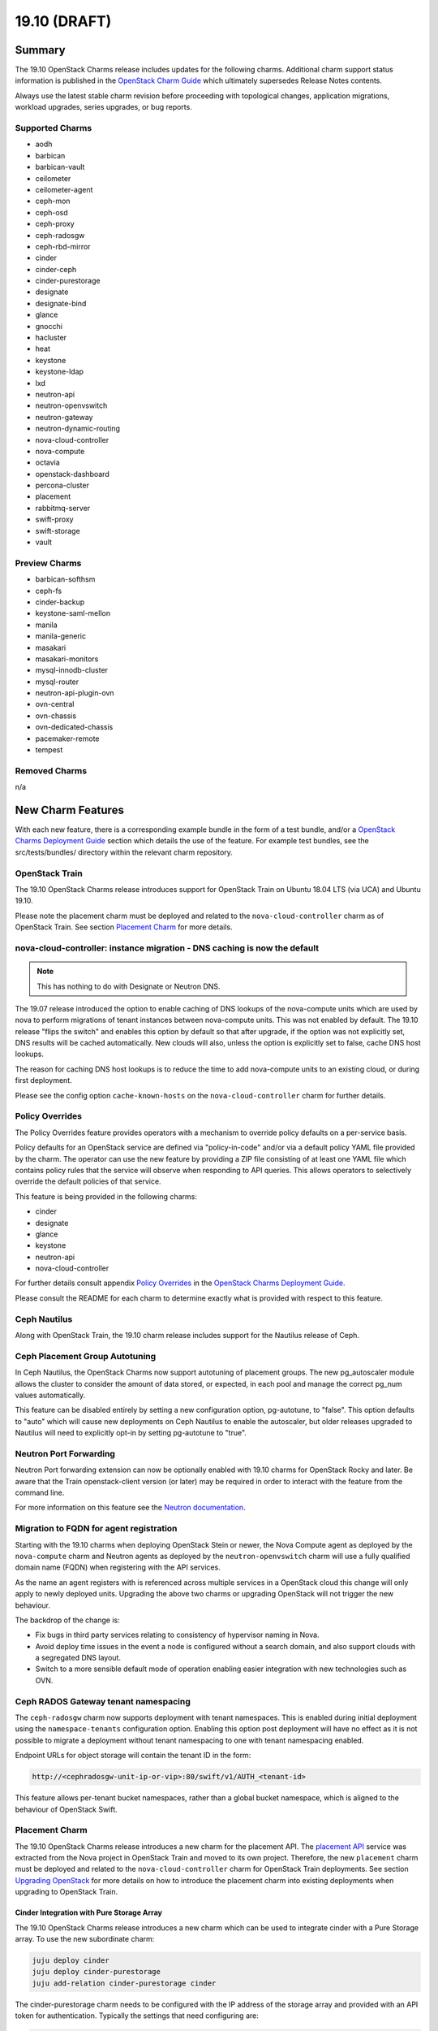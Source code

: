 .. _release_notes_19.10:

=============
19.10 (DRAFT)
=============

Summary
=======

The 19.10 OpenStack Charms release includes updates for the following charms.
Additional charm support status information is published in the `OpenStack
Charm Guide`_ which ultimately supersedes Release Notes contents.

Always use the latest stable charm revision before proceeding with topological
changes, application migrations, workload upgrades, series upgrades, or bug
reports.

Supported Charms
~~~~~~~~~~~~~~~~

* aodh
* barbican
* barbican-vault
* ceilometer
* ceilometer-agent
* ceph-mon
* ceph-osd
* ceph-proxy
* ceph-radosgw
* ceph-rbd-mirror
* cinder
* cinder-ceph
* cinder-purestorage
* designate
* designate-bind
* glance
* gnocchi
* hacluster
* heat
* keystone
* keystone-ldap
* lxd
* neutron-api
* neutron-openvswitch
* neutron-gateway
* neutron-dynamic-routing
* nova-cloud-controller
* nova-compute
* octavia
* openstack-dashboard
* percona-cluster
* placement
* rabbitmq-server
* swift-proxy
* swift-storage
* vault

Preview Charms
~~~~~~~~~~~~~~

* barbican-softhsm
* ceph-fs
* cinder-backup
* keystone-saml-mellon
* manila
* manila-generic
* masakari
* masakari-monitors
* mysql-innodb-cluster
* mysql-router
* neutron-api-plugin-ovn
* ovn-central
* ovn-chassis
* ovn-dedicated-chassis
* pacemaker-remote
* tempest

Removed Charms
~~~~~~~~~~~~~~

n/a

New Charm Features
==================

With each new feature, there is a corresponding example bundle in the form of a
test bundle, and/or a `OpenStack Charms Deployment Guide`_ section which
details the use of the feature. For example test bundles, see the
src/tests/bundles/ directory within the relevant charm repository.

OpenStack Train
~~~~~~~~~~~~~~~

The 19.10 OpenStack Charms release introduces support for OpenStack Train on
Ubuntu 18.04 LTS (via UCA) and Ubuntu 19.10.

Please note the placement charm must be deployed and related to the
``nova-cloud-controller`` charm as of OpenStack Train. See section `Placement
Charm`_ for more details.

nova-cloud-controller: instance migration - DNS caching is now the default
~~~~~~~~~~~~~~~~~~~~~~~~~~~~~~~~~~~~~~~~~~~~~~~~~~~~~~~~~~~~~~~~~~~~~~~~~~

.. note:: This has nothing to do with Designate or Neutron DNS.

The 19.07 release introduced the option to enable caching of DNS lookups of the
nova-compute units which are used by nova to perform migrations of tenant
instances between nova-compute units. This was not enabled by default. The
19.10 release "flips the switch" and enables this option by default so that
after upgrade, if the option was not explicitly set, DNS results will be cached
automatically. New clouds will also, unless the option is explicitly set to
false, cache DNS host lookups.

The reason for caching DNS host lookups is to reduce the time to add
nova-compute units to an existing cloud, or during first deployment.

Please see the config option ``cache-known-hosts`` on the
``nova-cloud-controller`` charm for further details.

Policy Overrides
~~~~~~~~~~~~~~~~

The Policy Overrides feature provides operators with a mechanism to override
policy defaults on a per-service basis.

Policy defaults for an OpenStack service are defined via "policy-in-code"
and/or via a default policy YAML file provided by the charm. The operator can
use the new feature by providing a ZIP file consisting of at least one YAML
file which contains policy rules that the service will observe when responding
to API queries. This allows operators to selectively override the default
policies of that service.

This feature is being provided in the following charms:

- cinder
- designate
- glance
- keystone
- neutron-api
- nova-cloud-controller

For further details consult appendix `Policy Overrides`_ in the `OpenStack
Charms Deployment Guide`_.

Please consult the README for each charm to determine exactly what is provided
with respect to this feature.

Ceph Nautilus
~~~~~~~~~~~~~

Along with OpenStack Train, the 19.10 charm release includes support for the
Nautilus release of Ceph.

Ceph Placement Group Autotuning
~~~~~~~~~~~~~~~~~~~~~~~~~~~~~~~

In Ceph Nautilus, the OpenStack Charms now support autotuning of placement
groups. The new pg_autoscaler module allows the cluster to consider the amount
of data stored, or expected, in each pool and manage the correct pg_num values
automatically.

This feature can be disabled entirely by setting a new configuration option,
pg-autotune, to "false". This option defaults to "auto" which will cause new
deployments on Ceph Nautilus to enable the autoscaler, but older releases
upgraded to Nautilus will need to explicitly opt-in by setting pg-autotune to
"true".

Neutron Port Forwarding
~~~~~~~~~~~~~~~~~~~~~~~

Neutron Port forwarding extension can now be optionally enabled with 19.10
charms for OpenStack Rocky and later. Be aware that the Train openstack-client
version (or later) may be required in order to interact with the feature from
the command line.

For more information on this feature see the `Neutron documentation`_.

Migration to FQDN for agent registration
~~~~~~~~~~~~~~~~~~~~~~~~~~~~~~~~~~~~~~~~

Starting with the 19.10 charms when deploying OpenStack Stein or newer, the
Nova Compute agent as deployed by the ``nova-compute`` charm and Neutron agents
as deployed by the ``neutron-openvswitch`` charm will use a fully qualified
domain name (FQDN) when registering with the API services.

As the name an agent registers with is referenced across multiple services in a
OpenStack cloud this change will only apply to newly deployed units. Upgrading
the above two charms or upgrading OpenStack will not trigger the new behaviour.

The backdrop of the change is:

- Fix bugs in third party services relating to consistency of hypervisor naming
  in Nova.

- Avoid deploy time issues in the event a node is configured without a search
  domain, and also support clouds with a segregated DNS layout.

- Switch to a more sensible default mode of operation enabling easier
  integration with new technologies such as OVN.

Ceph RADOS Gateway tenant namespacing
~~~~~~~~~~~~~~~~~~~~~~~~~~~~~~~~~~~~~

The ``ceph-radosgw`` charm now supports deployment with tenant namespaces.
This is enabled during initial deployment using the ``namespace-tenants``
configuration option. Enabling this option post deployment will have no effect
as it is not possible to migrate a deployment without tenant namespacing to one
with tenant namespacing enabled.

Endpoint URLs for object storage will contain the tenant ID in the form:

.. code:: bash

    http://<cephradosgw-unit-ip-or-vip>:80/swift/v1/AUTH_<tenant-id>

This feature allows per-tenant bucket namespaces, rather than a global bucket
namespace, which is aligned to the behaviour of OpenStack Swift.

Placement Charm
~~~~~~~~~~~~~~~

The 19.10 OpenStack Charms release introduces a new charm for the placement
API. The `placement API`_ service was extracted from the Nova project in
OpenStack Train and moved to its own project. Therefore, the new ``placement``
charm must be deployed and related to the ``nova-cloud-controller`` charm for
OpenStack Train deployments. See section `Upgrading OpenStack`_ for more
details on how to introduce the placement charm into existing deployments when
upgrading to OpenStack Train.

Cinder Integration with Pure Storage Array
------------------------------------------

The 19.10 OpenStack Charms release introduces a new charm which can be used
to integrate cinder with a Pure Storage array. To use the new subordinate
charm:

.. code:: bash

    juju deploy cinder
    juju deploy cinder-purestorage
    juju add-relation cinder-purestorage cinder

The cinder-purestorage charm needs to be configured with the IP address of the
storage array and provided with an API token for authentication.
Typically the settings that need configuring are:

.. code:: yaml

    protocol: iscsi
    volume-backend-name: cinder-pure
    san-ip: PURESTORAGE_IP
    pure-api-token: API_TOKEN


Preview Charm Features
======================

mysql-innodb-cluster and mysql-router
~~~~~~~~~~~~~~~~~~~~~~~~~~~~~~~~~~~~~

The 19.10 OpenStack Charms release introduces two new charms to deploy MySQL 8
for OpenStack: mysql-innodb-cluster and mysql-router.

.. note :: These charms are in preview state and are not production-ready. The
           charms are ready for **testing** in OpenStack clouds.

.. note :: Both charms are only deployable on Ubuntu 19.10 and greater.

The mysql-innodb-cluster charm deploys MySQL 8 in an InnoDB cluster with a
read/write node and N number of read-only nodes.

.. note :: The mysql-innodb-cluster charm is intended for deploying a cluster
           and therefore does not support single-unit or non-clustered
           deployments.

The mysql-router charm deploys MySQL 8 mysqlrouter which will proxy database
requests from the principle charm application to a MySQL 8 InnoDB Cluster.
MySQL Router handles cluster communication and understands the cluster schema.

.. note :: The mysql-router charm is deployed as a subordinate on the principle
           charm application.

A simple example deployment:

.. code:: bash

     juju deploy cs:keystone
     juju deploy cs:~openstack-charmers-next/mysql-router
     juju deploy -n 3 cs:~openstack-charmers-next/mysql-innodb-cluster
     juju add-relation mysql-router:db-router mysql-innodb-cluster:db-router

OVN
~~~

The 19.10 OpenStack Charms release introduces a suite of four preview charms
that allows you to model Open Virtual Network (OVN).  OVN provides open source
network virtualization for Open vSwitch (OVS).

One of the main drivers for this enablement work is the prospect of being able
to hardware-offload everything.  This is possible due to how OVN programs
everything in Open vSwitch with OpenFlow rules.  This in turn provides a
uniform way of programming the hardware forwarding tables of supported NICs.

Hardware-offloading is a prerequisite for effective handling of workloads with
high bandwidth consumption.

OVN also provides a more flexible way of configuring external Layer3 networking
as OVN does not require every node (``Chassis`` in OVN terminology) in a
deployment to have direct external connectivity.  This plays nicely with
Layer3-only datacenter fabrics (RFC 7938).

East/West traffic is distributed by default. North/South traffic is highly
available by default.  Liveness detection is done using the Bidirectional
Forwarding Detection (BFD) protocol.

Please refer to appendix `Open Virtual Network (OVN)`_
in the `OpenStack Charms Deployment Guide`_ for more details.

Known feature gaps at this point in time:

* No validation has been done with DPDK, SR-IOV or hardware-offloading in the
  charms.

* Support for the Octavia OVN provider driver has not been implemented in the
  charms and no validation has been done with LBaaS in general.

* Only limited validation has been done with other Neutron extensions, and it
  may be possible to configure unsupported combinations of features with
  undefined results.

* There are unresolved issues with how security groups get handled in the
  context of the ordering of resource creation through the OpenStack API / CLI.
  If you are unable to get ingress traffic to flow to your instances after
  initial post-deployment configuration, try to remove the default security
  group rules and re-create them.

.. code:: bash

    PROJECT_ID=$(openstack project list -f value -c ID \
                   --domain admin_domain)
    SECGRP_ID=$(openstack security group list --project $PROJECT_ID \
        | awk '/default/{print$2}')
    openstack security group rule delete \
        $(openstack security group rule list $SECGRP_ID| awk '/IPv./{print$2}')
    openstack security group rule create --ingress --protocol any \
        --ethertype IPv4 --remote-group $SECGRP_ID $SECGRP_ID
    openstack security group rule create --ingress --protocol any \
        --ethertype IPv6 --remote-group $SECGRP_ID $SECGRP_ID
    openstack security group rule create --egress --protocol any \
        --ethertype IPv4 $SECGRP_ID
    openstack security group rule create --egress --protocol any \
        --ethertype IPv6 $SECGRP_ID
    openstack security group rule create --ingress --protocol any \
        --ethertype IPv4 $SECGRP_ID --remote-ip YOUR_IPV4_LAB_NETWORK_CIDR
    openstack security group rule create --ingress --protocol any \
        --ethertype IPv6 $SECGRP_ID --remote-ip YOUR_IPV6_LAB_NETWORK_CIDR


Upgrading charms
================

Always use the latest stable charm revision before proceeding with topological
changes, charm application migrations, workload upgrades, series upgrades, or
bug reports.

Please ensure that the ``keystone`` charm is upgraded first.

To upgrade an existing deployment to the latest charm version simply use the
``upgrade-charm`` command. For example:

.. code:: bash

    juju upgrade-charm keystone

Charm upgrades and OpenStack upgrades are functionally different. Charm
upgrades ensure that the deployment has the latest charm revision, containing
the latest charm fixes and charm features available for that deployment,
whereas OpenStack upgrades influence the software package versions of OpenStack
itself.

Charm upgrades do not trigger OpenStack upgrades. However, OpenStack upgrades
do require the latest charm version as pre-requisite.

Upgrading OpenStack
===================

.. note::

   Upgrading an OpenStack cloud is not without risk; upgrades should be tested
   in pre-production testing environments prior to production deployment
   upgrades.

See appendix `OpenStack Upgrades`_ in the `OpenStack Charms Deployment Guide`_
for more details.

Before upgrading OpenStack, all OpenStack Charms should be running the latest
stable charm revision.

To upgrade an existing Stein-based deployment on Ubuntu 18.04 to the Train
release, re-configure the charm with a new openstack-origin configuration. For
example:

.. code:: bash

    juju config nova-compute openstack-origin=cloud:bionic-train

As of Train, the placement API is managed by the new ``placement`` charm and is
no longer managed by the ``nova-cloud-controller`` charm. The upgrade to Train
therefore requires some coordination to transition to the new API endpoints.

Prior to upgrading nova-cloud-controller to Train, the placement charm must be
deployed for Train and related to the Stein-based nova-cloud-controller. It is
important that the nova-cloud-controller unit leader is paused while the API
transition occurs (paused prior to adding relations for the placement charm) as
the placement charm will migrate existing placement tables from the nova_api
database to a new placement database. Once the new placement endpoints are
registered, nova-cloud-controller can be resumed.

Here's an example of the steps just described:

.. code:: bash

    juju deploy --series bionic --config openstack-origin=cloud:bionic-train cs:placement
    juju run-action nova-cloud-controller/leader pause
    juju add-relation placement mysql
    juju add-relation placement keystone
    juju add-relation placement nova-cloud-controller
    openstack endpoint list # ensure placement endpoints are listening on new placment IP address
    juju run-action nova-cloud-controller/leader resume

Only after these steps have been completed can nova-cloud-controller be
upgraded. Here we upgrade all units simultaneously but see `HA with
pause/resume`_ in the `OpenStack Charms Deployment Guide`_ for a more
controlled approach:

.. code:: bash

    juju config nova-cloud-controller openstack-origin=cloud:bionic-train

New Bundle Features
===================

Deprecation Notices
===================

Removed Features
================

Ceph Nautilus has removed support for directory backed OSDs. The charms will
allow for the creation of directory backed OSDs on older Ceph releases but will
log a warning about their use from Nautilus onwards. Existing directory backed
OSDs will continue to function after an upgrade to Nautilus.

Known Issues
============

Masakari and Masakari Monitors
~~~~~~~~~~~~~~~~~~~~~~~~~~~~~~

Both Masakari charms remain as previews. Bugs `LP #1728527`_ and `LP #1839715`_
need to be resolved in order to arrive at a successful instance HA deployment.
Bug `LP #1773765`_ is likely to affect on-going support of a Masakari
deployment.

Glance Simplestreams Sync
~~~~~~~~~~~~~~~~~~~~~~~~~

When deploying the ``glance-simplestreams-sync`` charm on Bionic a more recent
version of the simplestreams package must be installed by configuring a PPA:

.. code:: bash

    juju config glance-simplestreams-sync source=ppa:simplestreams-dev/trunk

See bug `LP #1790904`_ for details.

Designate and Vault at Ocata and earlier
~~~~~~~~~~~~~~~~~~~~~~~~~~~~~~~~~~~~~~~~

The Designate charm for OpenStack releases Pike and earlier does not yet
support SSL via Vault and the certificates relation. See bug `1839019 <https://bugs.launchpad.net/charm-designate/+bug/1839019>`__

Current versions of OpenStack with Vault and the certificates relation are
supported by the Designate charm.

Restart Nova services after adding certificates relation
~~~~~~~~~~~~~~~~~~~~~~~~~~~~~~~~~~~~~~~~~~~~~~~~~~~~~~~~

A race condition exists with the use of the 'certificates' relation.
When SSL certificates are issued Nova services may attempt to talk
to the placement API over HTTP while the API has already changed to
HTTPS. See bug `1826382 <https://bugs.launchpad.net/nova/+bug/1826382>`__.

To mitigate against this, restart nova-compute and nova-scheduler
services once certificates have been issued:

.. code:: bash

    juju run --application nova-compute "systemctl restart nova-compute"
    juju run --application nova-cloud-controller "systemctl restart nova-scheduler"

Bugs Fixed
==========

This release includes NNN bug fixes. For the full list of bugs resolved for the
19.10 charms release please refer to the `19.10 milestone`_ in Launchpad.

Next Release Info
=================

Please see the `OpenStack Charm Guide`_ for current information.

.. LINKS
.. _OpenStack Upgrades: https://docs.openstack.org/project-deploy-guide/charm-deployment-guide/latest/app-upgrade-openstack.html
.. _Open Virtual Network (OVN): https://docs.openstack.org/project-deploy-guide/charm-deployment-guide/latest/app-ovn.html
.. _OpenStack Charms Deployment Guide: https://docs.openstack.org/project-deploy-guide/charm-deployment-guide/latest
.. _OpenStack Charm Guide: https://docs.openstack.org/charm-guide/latest/
.. _19.10 milestone: https://launchpad.net/openstack-charms/+milestone/19.10
.. _Policy Overrides: https://docs.openstack.org/project-deploy-guide/charm-deployment-guide/latest/app-policy-overrides.html
.. _Neutron documentation: https://docs.openstack.org/neutron/latest/admin/config-fip-port-forwardings.html
.. _placement API: https://docs.openstack.org/placement/train/
.. _HA with pause/resume: https://docs.openstack.org/project-deploy-guide/charm-deployment-guide/latest/app-upgrade-openstack.html#ha-with-pause-resume

.. BUGS
.. _LP #1728527: https://bugs.launchpad.net/masakari-monitors/+bug/1728527
.. _LP #1839715: https://bugs.launchpad.net/masakari/+bug/1839715
.. _LP #1773765: https://bugs.launchpad.net/masakari/+bug/1773765
.. _LP #1790904: https://bugs.launchpad.net/simplestreams/+bug/1790904
